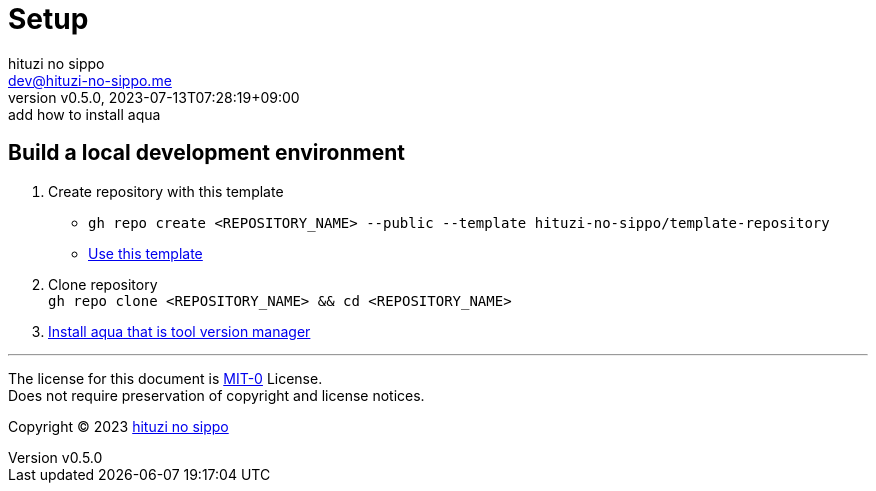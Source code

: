 = Setup
:author: hituzi no sippo
:email: dev@hituzi-no-sippo.me
:revnumber: v0.5.0
:revdate: 2023-07-13T07:28:19+09:00
:revremark: add how to install aqua
:copyright: Copyright (C) 2023 {author}

// tag::body[]

:github_url: https://github.com

// tag::main[]

== Build a local development environment

:owner_name: hituzi-no-sippo
:repository_name: template-repository
:repository: {owner_name}/{repository_name}
:repository_url: {github_url}/{repository}
:aqua_url: https://aquaproj.github.io
. Create repository with this template
* `gh repo create <REPOSITORY_NAME> --public --template {repository}`
* link:{repository_url}/generate[Use this template^]
. Clone repository +
  `gh repo clone <REPOSITORY_NAME> && cd <REPOSITORY_NAME>`
. link:{aqua_url}/docs/tutorial/#install-aqua[
  Install aqua that is tool version manager^]

// end::main[]

// end::body[]

'''

The license for this document is link:https://choosealicense.com/licenses/mit-0/[
MIT-0^] License. +
Does not require preservation of copyright and license notices.

:author_link: link:https://github.com/hituzi-no-sippo[{author}^]
Copyright (C) 2023 {author_link}
